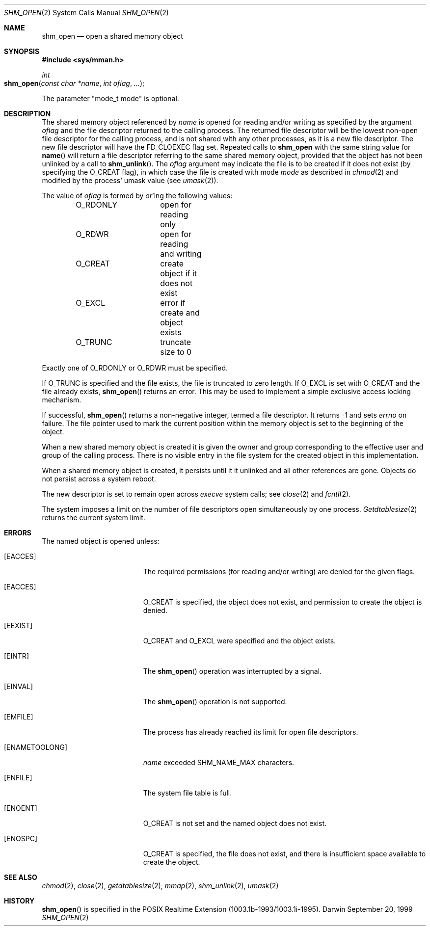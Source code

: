 .\"	$Darwin$
.\"
.\" Copyright (c) 1999-2002 Apple Computer, Inc. All rights reserved.
.\"
.\" @APPLE_LICENSE_HEADER_START@
.\" 
.\" The contents of this file constitute Original Code as defined in and
.\" are subject to the Apple Public Source License Version 1.1 (the
.\" "License").  You may not use this file except in compliance with the
.\" License.  Please obtain a copy of the License at
.\" http://www.apple.com/publicsource and read it before using this file.
.\" 
.\" This Original Code and all software distributed under the License are
.\" distributed on an "AS IS" basis, WITHOUT WARRANTY OF ANY KIND, EITHER
.\" EXPRESS OR IMPLIED, AND APPLE HEREBY DISCLAIMS ALL SUCH WARRANTIES,
.\" INCLUDING WITHOUT LIMITATION, ANY WARRANTIES OF MERCHANTABILITY,
.\" FITNESS FOR A PARTICULAR PURPOSE OR NON-INFRINGEMENT.  Please see the
.\" License for the specific language governing rights and limitations
.\" under the License.
.\" 
.\" @APPLE_LICENSE_HEADER_END@
.\"
.Dd September 20, 1999
.Dt SHM_OPEN 2
.Os Darwin
.Sh NAME
.Nm shm_open
.Nd open a shared memory object
.Sh SYNOPSIS
.Fd #include <sys/mman.h>
.Ft int
.Fo shm_open
.Fa "const char *name"
.Fa "int oflag"
.Fa "..."
.Fc
.Pp
The parameter "mode_t mode" is optional.
.Sh DESCRIPTION
The shared memory object referenced by
.Fa name
is opened for reading and/or writing as specified by the argument
.Fa oflag
and the file descriptor returned to the calling process.
The returned file descriptor will be the lowest non-open file
descriptor for the calling process, and is not shared with any
other processes, as it is a new file descriptor. The new file
descriptor will have the
.Dv FD_CLOEXEC
flag set.
Repeated calls
to
.Nm shm_open
with the same string value for
.Fn name
will return a file descriptor referring to the same shared memory
object, provided that the object has not been unlinked by a call to
.Fn shm_unlink .
The
.Fa oflag
argument may indicate the file is to be
created if it does not exist (by specifying the
.Dv O_CREAT
flag), in which case the file is created with mode
.Fa mode
as described in
.Xr chmod 2
and modified by the process' umask value (see
.Xr umask 2 ) .
.Pp
The value of
.Fa oflag
is formed by
.Em or Ns 'ing
the following values:
.Pp
.Bd -literal -offset indent -compact
O_RDONLY	open for reading only
O_RDWR		open for reading and writing
O_CREAT		create object if it does not exist
O_EXCL		error if create and object exists
O_TRUNC		truncate size to 0
.Ed
.Pp
Exactly one of
.Dv O_RDONLY
or
.Dv O_RDWR
must be specified.
.Pp
If
.Dv O_TRUNC
is specified and the
file exists, the file is truncated to zero length.
If
.Dv O_EXCL
is set with
.Dv O_CREAT
and the file already
exists,
.Fn shm_open
returns an error.  This may be used to
implement a simple exclusive access locking mechanism.
.Pp
If successful,
.Fn shm_open
returns a non-negative integer, termed a file descriptor.
It returns -1 and sets
.Va errno
on failure.
The file pointer used to mark the current position within the
memory object is set to the beginning of the object.
.Pp
When a new shared memory object is created it is given the
owner and group corresponding to the effective user and
group of the calling process. There is no visible entry in the
file system for the created object in this implementation.
.Pp
When a shared memory object is created, it persists until it
it unlinked and all other references are gone. Objects do
not persist across a system reboot.
.Pp
The new descriptor is set to remain open across
.Xr execve
system calls; see
.Xr close 2
and
.Xr fcntl 2 .
.Pp
The system imposes a limit on the number of file descriptors
open simultaneously by one process.
.Xr Getdtablesize 2
returns the current system limit.
.Sh ERRORS
The named object is opened unless:
.Bl -tag -width Er
.It Bq Er EACCES
The required permissions (for reading and/or writing)
are denied for the given flags.
.It Bq Er EACCES
.Dv O_CREAT
is specified, the object does not exist, and permission to
create the object is denied.
.It Bq Er EEXIST
.Dv O_CREAT
and
.Dv O_EXCL
were specified and the object exists.
.It Bq Er EINTR
The
.Fn shm_open
operation was interrupted by a signal.
.It Bq Er EINVAL
The
.Fn shm_open
operation is not supported.
.It Bq Er EMFILE
The process has already reached its limit for open file descriptors.
.It Bq Er ENAMETOOLONG
.Fa name
exceeded
.Dv SHM_NAME_MAX
characters.
.It Bq Er ENFILE
The system file table is full.
.It Bq Er ENOENT
.Dv O_CREAT
is not set and the named object does not exist.
.It Bq Er ENOSPC
.Dv O_CREAT
is specified, the file does not exist, and there is insufficient
space available to create the object.
.El
.Sh SEE ALSO
.Xr chmod 2 ,
.Xr close 2 ,
.Xr getdtablesize 2 ,
.Xr mmap 2 ,
.Xr shm_unlink 2 ,
.Xr umask 2
.Sh HISTORY
.Fn shm_open
is specified in the POSIX Realtime Extension (1003.1b-1993/1003.1i-1995).
